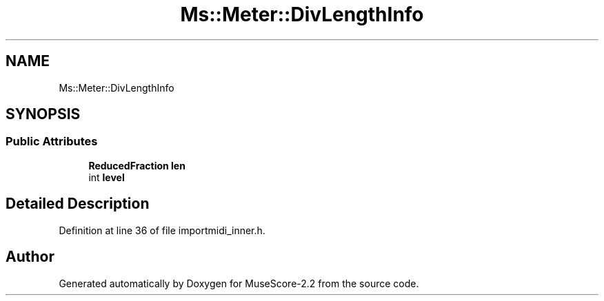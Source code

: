 .TH "Ms::Meter::DivLengthInfo" 3 "Mon Jun 5 2017" "MuseScore-2.2" \" -*- nroff -*-
.ad l
.nh
.SH NAME
Ms::Meter::DivLengthInfo
.SH SYNOPSIS
.br
.PP
.SS "Public Attributes"

.in +1c
.ti -1c
.RI "\fBReducedFraction\fP \fBlen\fP"
.br
.ti -1c
.RI "int \fBlevel\fP"
.br
.in -1c
.SH "Detailed Description"
.PP 
Definition at line 36 of file importmidi_inner\&.h\&.

.SH "Author"
.PP 
Generated automatically by Doxygen for MuseScore-2\&.2 from the source code\&.
